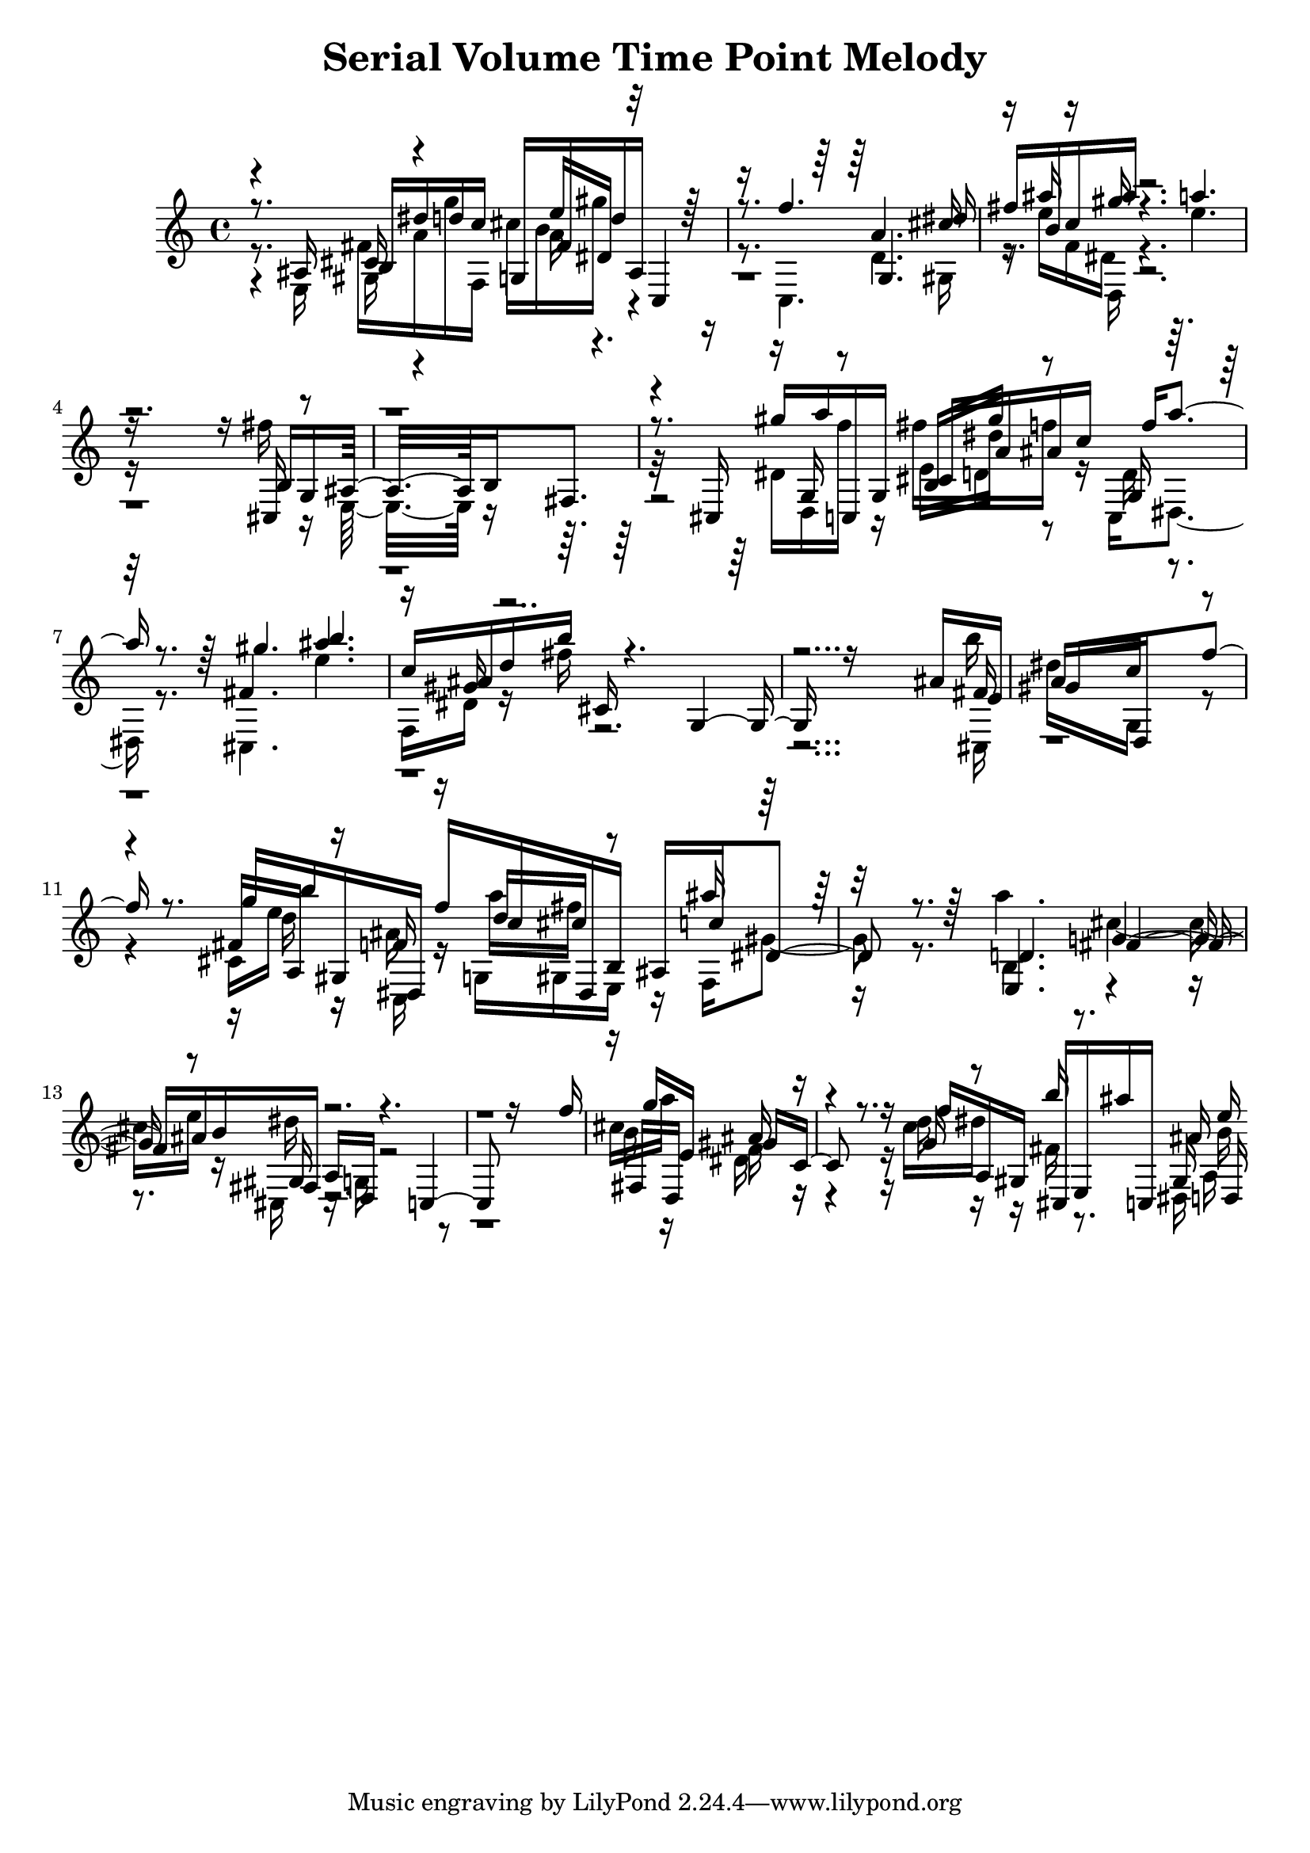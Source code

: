 \version "2.14.0"

\header {
title = \markup { "Serial Volume Time Point Melody" }
}
\layout {
  \context {
    \Voice
    \remove "Note_heads_engraver"
    \consists "Completion_heads_engraver"
    \remove "Rest_engraver"
    \consists "Completion_rest_engraver"
  }
}

trackAchannelB = \relative c {
  \voiceThree
  r8. ais'16 b dis' d c g, fis' d' ais, c,4 
  | % 2
  r8. f''4. g,, dis''16 
  | % 3
  fis b, c ais' r4. a 
  | % 4
  r16*13 b,,16 g ais16*7 b fis8. 
  | % 6
  r8. cis16 gis''' a c,,, g' cis a' ais c f a4 r8. gis4. b 
  | % 8
  c,16 ais d b' cis,, r4. g r16*13 ais'16 e 
  | % 10
  gis16*7 d, f''8. r8. g16 b gis,, dis f'' c dis,, b' ais c' 
  dis,4 r8. d4. fis ais16 b fis, a d, r4. c r16*13 f''16 
  | % 15
  g e,16*7 gis c,8. r8. f'16 a,, gis cis, e ais'' c,,, ais'' 
  d,, 
}

trackAchannelC = \relative c {
  \voiceFour
  r8. e16 fis' a g' f,, cis'' b gis' r2 c,,,4. d' gis,16 
  | % 3
  r16 e'' f, dis r4. e' 
  | % 4
  r16*13 fis16 r16 e,,16*7 r8*7 dis'16 d, f'' r16 fis d, f' r16 c,, 
  dis4 r8. cis4. e'' 
  | % 8
  f,,16 dis' r16 fis' r16*27 b16 
  | % 10
  dis,16*7 g,, r4. cis16 e' r16 ais, r16 g, gis e r16 f gis'4 
  r8. a'4. cis, e16 r16 cis,, r16 g' r8*13 cis'16 a'16*7 dis,, 
  r4. c'16 dis r16 fis, r8. dis,16 a' 
}

trackAchannelD = \relative c {
  \voiceOne
  r4 cis'16 r4 e'16 dis, r8*7 a'4. cis16 
  | % 3
  r16 ais' r16 gis r16*25 cis,,,16 r16*23 g'16 r8 b16 gis'' r8 g,,16 
  r16*7 fis'4. ais' 
  | % 8
  r16 gis, r16*29 fis16 
  | % 10
  a16*7 c r4. fis,16 a, r16 f' r16 d' cis r8 ais'16 r16*7 e,,4. 
  g' r8 gis,16 r4*7 fis16 d16*7 ais'' r4. g16 r8 b'16 r8. gis,,16 
  e'' 
}

trackAchannelE = \relative c {
  \voiceTwo
  r4 gis'16 r4 a'16 r16*25 d,,16 r4*13 e'16 dis' r8 d,16 r8*25 cis,16 
  | % 10
  r16*21 d''16 r16 c,, r16 a''' fis r8*5 b,,4. r2 dis'16 r4*7 b16 
  r16*7 f r4. d'16 r16*7 b16 
}

trackA = <<
  \context Voice = voiceA \trackAchannelB
  \context Voice = voiceB \trackAchannelC
  \context Voice = voiceC \trackAchannelD
  \context Voice = voiceD \trackAchannelE
>>


\score {
  <<
    \context Staff=trackA \trackA
  >>
  \layout {}
}

